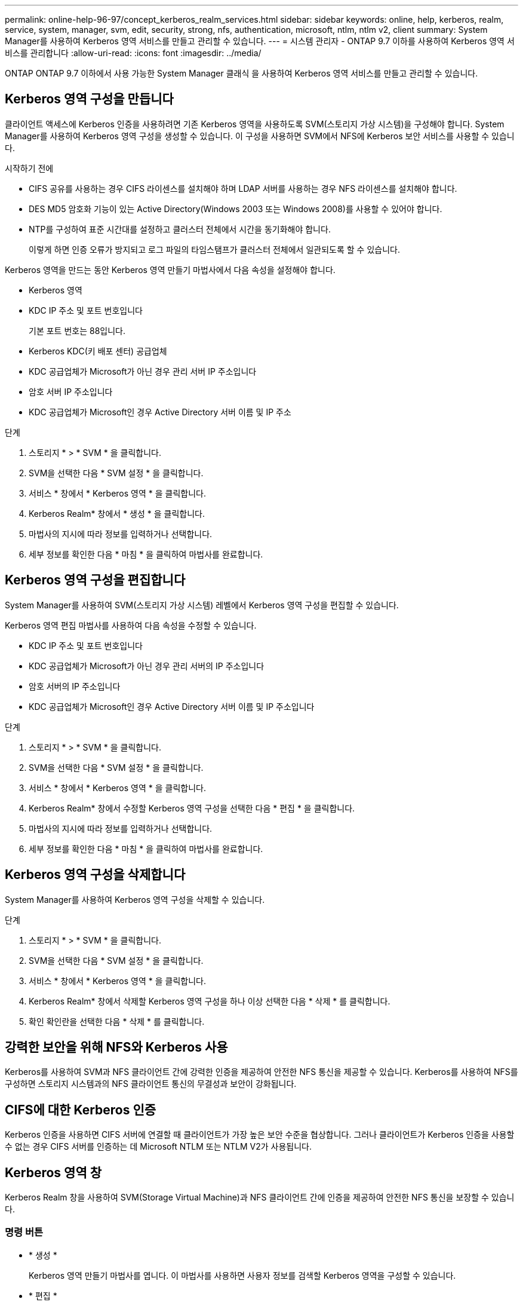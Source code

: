 ---
permalink: online-help-96-97/concept_kerberos_realm_services.html 
sidebar: sidebar 
keywords: online, help, kerberos, realm, service, system, manager, svm, edit, security, strong, nfs, authentication, microsoft, ntlm, ntlm v2, client 
summary: System Manager를 사용하여 Kerberos 영역 서비스를 만들고 관리할 수 있습니다. 
---
= 시스템 관리자 - ONTAP 9.7 이하를 사용하여 Kerberos 영역 서비스를 관리합니다
:allow-uri-read: 
:icons: font
:imagesdir: ../media/


[role="lead"]
ONTAP ONTAP 9.7 이하에서 사용 가능한 System Manager 클래식 을 사용하여 Kerberos 영역 서비스를 만들고 관리할 수 있습니다.



== Kerberos 영역 구성을 만듭니다

클라이언트 액세스에 Kerberos 인증을 사용하려면 기존 Kerberos 영역을 사용하도록 SVM(스토리지 가상 시스템)을 구성해야 합니다. System Manager를 사용하여 Kerberos 영역 구성을 생성할 수 있습니다. 이 구성을 사용하면 SVM에서 NFS에 Kerberos 보안 서비스를 사용할 수 있습니다.

.시작하기 전에
* CIFS 공유를 사용하는 경우 CIFS 라이센스를 설치해야 하며 LDAP 서버를 사용하는 경우 NFS 라이센스를 설치해야 합니다.
* DES MD5 암호화 기능이 있는 Active Directory(Windows 2003 또는 Windows 2008)를 사용할 수 있어야 합니다.
* NTP를 구성하여 표준 시간대를 설정하고 클러스터 전체에서 시간을 동기화해야 합니다.
+
이렇게 하면 인증 오류가 방지되고 로그 파일의 타임스탬프가 클러스터 전체에서 일관되도록 할 수 있습니다.



Kerberos 영역을 만드는 동안 Kerberos 영역 만들기 마법사에서 다음 속성을 설정해야 합니다.

* Kerberos 영역
* KDC IP 주소 및 포트 번호입니다
+
기본 포트 번호는 88입니다.

* Kerberos KDC(키 배포 센터) 공급업체
* KDC 공급업체가 Microsoft가 아닌 경우 관리 서버 IP 주소입니다
* 암호 서버 IP 주소입니다
* KDC 공급업체가 Microsoft인 경우 Active Directory 서버 이름 및 IP 주소


.단계
. 스토리지 * > * SVM * 을 클릭합니다.
. SVM을 선택한 다음 * SVM 설정 * 을 클릭합니다.
. 서비스 * 창에서 * Kerberos 영역 * 을 클릭합니다.
. Kerberos Realm* 창에서 * 생성 * 을 클릭합니다.
. 마법사의 지시에 따라 정보를 입력하거나 선택합니다.
. 세부 정보를 확인한 다음 * 마침 * 을 클릭하여 마법사를 완료합니다.




== Kerberos 영역 구성을 편집합니다

System Manager를 사용하여 SVM(스토리지 가상 시스템) 레벨에서 Kerberos 영역 구성을 편집할 수 있습니다.

Kerberos 영역 편집 마법사를 사용하여 다음 속성을 수정할 수 있습니다.

* KDC IP 주소 및 포트 번호입니다
* KDC 공급업체가 Microsoft가 아닌 경우 관리 서버의 IP 주소입니다
* 암호 서버의 IP 주소입니다
* KDC 공급업체가 Microsoft인 경우 Active Directory 서버 이름 및 IP 주소입니다


.단계
. 스토리지 * > * SVM * 을 클릭합니다.
. SVM을 선택한 다음 * SVM 설정 * 을 클릭합니다.
. 서비스 * 창에서 * Kerberos 영역 * 을 클릭합니다.
. Kerberos Realm* 창에서 수정할 Kerberos 영역 구성을 선택한 다음 * 편집 * 을 클릭합니다.
. 마법사의 지시에 따라 정보를 입력하거나 선택합니다.
. 세부 정보를 확인한 다음 * 마침 * 을 클릭하여 마법사를 완료합니다.




== Kerberos 영역 구성을 삭제합니다

System Manager를 사용하여 Kerberos 영역 구성을 삭제할 수 있습니다.

.단계
. 스토리지 * > * SVM * 을 클릭합니다.
. SVM을 선택한 다음 * SVM 설정 * 을 클릭합니다.
. 서비스 * 창에서 * Kerberos 영역 * 을 클릭합니다.
. Kerberos Realm* 창에서 삭제할 Kerberos 영역 구성을 하나 이상 선택한 다음 * 삭제 * 를 클릭합니다.
. 확인 확인란을 선택한 다음 * 삭제 * 를 클릭합니다.




== 강력한 보안을 위해 NFS와 Kerberos 사용

Kerberos를 사용하여 SVM과 NFS 클라이언트 간에 강력한 인증을 제공하여 안전한 NFS 통신을 제공할 수 있습니다. Kerberos를 사용하여 NFS를 구성하면 스토리지 시스템과의 NFS 클라이언트 통신의 무결성과 보안이 강화됩니다.



== CIFS에 대한 Kerberos 인증

Kerberos 인증을 사용하면 CIFS 서버에 연결할 때 클라이언트가 가장 높은 보안 수준을 협상합니다. 그러나 클라이언트가 Kerberos 인증을 사용할 수 없는 경우 CIFS 서버를 인증하는 데 Microsoft NTLM 또는 NTLM V2가 사용됩니다.



== Kerberos 영역 창

Kerberos Realm 창을 사용하여 SVM(Storage Virtual Machine)과 NFS 클라이언트 간에 인증을 제공하여 안전한 NFS 통신을 보장할 수 있습니다.



=== 명령 버튼

* * 생성 *
+
Kerberos 영역 만들기 마법사를 엽니다. 이 마법사를 사용하면 사용자 정보를 검색할 Kerberos 영역을 구성할 수 있습니다.

* * 편집 *
+
Kerberos 영역 편집 마법사를 엽니다. 이 마법사를 사용하면 SVM 인증 및 권한 부여 요구 사항에 따라 Kerberos 영역 구성을 편집할 수 있습니다.

* * 삭제 *
+
Kerberos 영역 삭제 대화 상자를 엽니다. 이 대화 상자에서 Kerberos 영역 구성을 삭제할 수 있습니다.

* * 새로 고침 *
+
창에서 정보를 업데이트합니다.





=== Kerberos 영역 목록

Kerberos 영역에 대한 자세한 내용은 표 형식 을 참조하십시오.

* * 영역 *
+
Kerberos 영역의 이름을 지정합니다.

* * KDC 공급업체 *
+
Kerberos Distribution Center(KDC) 공급업체의 이름을 지정합니다.

* * KDC IP 주소 *
+
구성에 사용되는 KDC IP 주소를 지정합니다.





=== 세부 정보 영역

세부 정보 영역에는 KDC IP 주소 및 포트 번호, KDC 공급업체, 관리 서버 IP 주소 및 포트 번호, Active Directory 서버 및 선택한 Kerberos 영역 구성의 서버 IP 주소와 같은 정보가 표시됩니다.

* 관련 정보 *

xref:task_setting_time_zone_for_cluster.adoc[클러스터의 시간대 설정]

link:https://www.netapp.com/pdf.html?item=/media/10720-tr-4067.pdf["NetApp 기술 보고서 4067: NetApp ONTAP의 NFS"^]

link:https://www.netapp.com/pdf.html?item=/media/19384-tr-4616.pdf["NetApp 기술 보고서 4616: ONTAP에서 Microsoft Active Directory와 NFS Kerberos"^]

link:https://www.netapp.com/pdf.html?item=/media/19423-tr-4835.pdf["NetApp 기술 보고서 4835: ONTAP에서 LDAP를 구성하는 방법"^]

https://docs.netapp.com/us-en/ontap/nfs-admin/index.html["NFS 관리"^]
